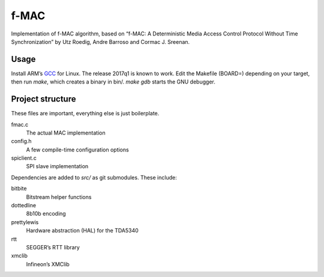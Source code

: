 f-MAC
=====

Implementation of f-MAC algorithm, based on “f-MAC: A Deterministic Media
Access Control Protocol Without Time Synchronization” by Utz Roedig, Andre
Barroso and Cormac J. Sreenan.

Usage
-----

Install ARM’s GCC_ for Linux. The release 2017q1 is known to work. Edit the
Makefile (BOARD=) depending on your target, then run `make`, which creates a
binary in bin/. `make gdb` starts the GNU debugger.

Project structure
-----------------

These files are important, everything else is just boilerplate.

fmac.c
    The actual MAC implementation
config.h
    A few compile-time configuration options
spiclient.c
    SPI slave implementation

Dependencies are added to `src/` as git submodules. These include:

bitbite
    Bitstream helper functions
dottedline
    8b10b encoding
prettylewis
    Hardware abstraction (HAL) for the TDA5340
rtt
    SEGGER’s RTT library
xmclib
    Infineon’s XMClib

.. _GCC: https://developer.arm.com/open-source/gnu-toolchain/gnu-rm

